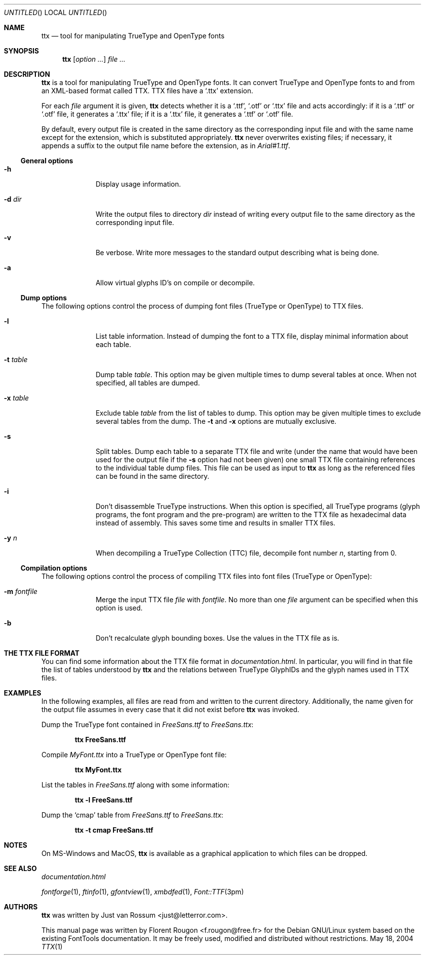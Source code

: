 .Dd May 18, 2004
.\" ttx is not specific to any OS, but contrary to what groff_mdoc(7)
.\" seems to imply, entirely omitting the .Os macro causes 'BSD' to
.\" be used, so I give a zero-width space as its argument.
.Os \&
.\" The "FontTools Manual" argument apparently has no effect in
.\" groff 1.18.1. I think it is a bug in the -mdoc groff package.
.Dt TTX 1 "FontTools Manual"
.Sh NAME
.Nm ttx
.Nd tool for manipulating TrueType and OpenType fonts
.Sh SYNOPSIS
.Nm
.Bk
.Op Ar option ...
.Ek
.Bk
.Ar file ...
.Ek
.Sh DESCRIPTION
.Nm
is a tool for manipulating TrueType and OpenType fonts.  It can convert
TrueType and OpenType fonts to and from an
.Tn XML Ns -based format called
.Tn TTX .
.Tn TTX
files have a
.Ql .ttx
extension.
.Pp
For each
.Ar file
argument it is given,
.Nm
detects whether it is a
.Ql .ttf ,
.Ql .otf
or
.Ql .ttx
file and acts accordingly: if it is a
.Ql .ttf
or
.Ql .otf
file, it generates a
.Ql .ttx
file; if it is a
.Ql .ttx
file, it generates a
.Ql .ttf
or
.Ql .otf
file.
.Pp
By default, every output file is created in the same directory as the
corresponding input file and with the same name except for the
extension, which is substituted appropriately.
.Nm
never overwrites existing files; if necessary, it appends a suffix to
the output file name before the extension, as in
.Pa Arial#1.ttf .
.Ss "General options"
.Bl -tag -width ".Fl t Ar table"
.It Fl h
Display usage information.
.It Fl d Ar dir
Write the output files to directory
.Ar dir
instead of writing every output file to the same directory as the
corresponding input file.
.It Fl v
Be verbose.  Write more messages to the standard output describing what
is being done.
.It Fl a
Allow virtual glyphs ID's on compile or decompile.
.El
.Ss "Dump options"
The following options control the process of dumping font files
(TrueType or OpenType) to
.Tn TTX
files.
.Bl -tag -width ".Fl t Ar table"
.It Fl l
List table information.  Instead of dumping the font to a
.Tn TTX
file, display minimal information about each table.
.It Fl t Ar table
Dump table
.Ar table .
This option may be given multiple times to dump several tables at
once.  When not specified, all tables are dumped.
.It Fl x Ar table
Exclude table
.Ar table
from the list of tables to dump.  This option may be given multiple
times to exclude several tables from the dump.  The
.Fl t
and
.Fl x
options are mutually exclusive.
.It Fl s
Split tables.  Dump each table to a separate
.Tn TTX
file and write (under the name that would have been used for the output
file if the
.Fl s
option had not been given) one small
.Tn TTX
file containing references to the individual table dump files.  This
file can be used as input to
.Nm
as long as the referenced files can be found in the same directory.
.It Fl i
.\" XXX: I suppose OpenType programs (exist and) are also affected.
Don't disassemble TrueType instructions.  When this option is specified,
all TrueType programs (glyph programs, the font program and the
pre-program) are written to the
.Tn TTX
file as hexadecimal data instead of
assembly.  This saves some time and results in smaller
.Tn TTX
files.
.It Fl y Ar n
When decompiling a TrueType Collection (TTC) file,
decompile font number
.Ar n ,
starting from 0.
.El
.Ss "Compilation options"
The following options control the process of compiling
.Tn TTX
files into font files (TrueType or OpenType):
.Bl -tag -width ".Fl t Ar table"
.It Fl m Ar fontfile
Merge the input
.Tn TTX
file
.Ar file
with
.Ar fontfile .
No more than one
.Ar file
argument can be specified when this option is used.
.It Fl b
Don't recalculate glyph bounding boxes.  Use the values in the
.Tn TTX
file as is.
.El
.Sh "THE TTX FILE FORMAT"
You can find some information about the
.Tn TTX
file format in
.Pa documentation.html .
In particular, you will find in that file the list of tables understood by
.Nm
and the relations between TrueType GlyphIDs and the glyph names used in
.Tn TTX
files.
.Sh EXAMPLES
In the following examples, all files are read from and written to the
current directory.  Additionally, the name given for the output file
assumes in every case that it did not exist before
.Nm
was invoked.
.Pp
Dump the TrueType font contained in
.Pa FreeSans.ttf
to
.Pa FreeSans.ttx :
.Pp
.Dl ttx FreeSans.ttf
.Pp
Compile
.Pa MyFont.ttx
into a TrueType or OpenType font file:
.Pp
.Dl ttx MyFont.ttx
.Pp
List the tables in
.Pa FreeSans.ttf
along with some information:
.Pp
.Dl ttx -l FreeSans.ttf
.Pp
Dump the
.Sq cmap
table from
.Pa FreeSans.ttf
to
.Pa FreeSans.ttx :
.Pp
.Dl ttx -t cmap FreeSans.ttf
.Sh NOTES
On MS\-Windows and MacOS,
.Nm
is available as a graphical application to which files can be dropped.
.Sh SEE ALSO
.Pa documentation.html
.Pp
.Xr fontforge 1 ,
.Xr ftinfo 1 ,
.Xr gfontview 1 ,
.Xr xmbdfed 1 ,
.Xr Font::TTF 3pm
.Sh AUTHORS
.Nm
was written by
.An -nosplit
.An "Just van Rossum" Aq just@letterror.com .
.Pp
This manual page was written by
.An "Florent Rougon" Aq f.rougon@free.fr
for the Debian GNU/Linux system based on the existing FontTools
documentation.  It may be freely used, modified and distributed without
restrictions.
.\" For Emacs:
.\" Local Variables:
.\" fill-column: 72
.\" sentence-end: "[.?!][]\"')}]*\\($\\| $\\|	\\|  \\)[ 	\n]*"
.\" sentence-end-double-space: t
.\" End:
